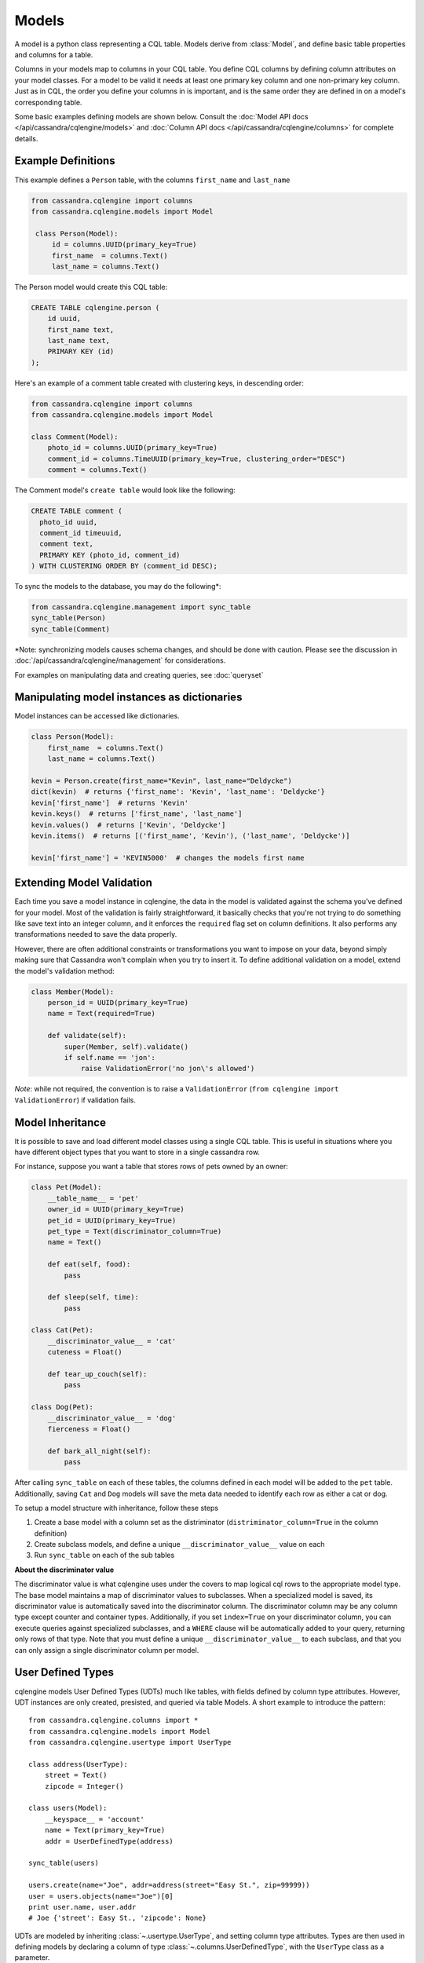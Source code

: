 ======
Models
======

.. module:: cqlengine.models

A model is a python class representing a CQL table. Models derive from :class:`Model`, and
define basic table properties and columns for a table.

Columns in your models map to columns in your CQL table. You define CQL columns by defining column attributes on your model classes.
For a model to be valid it needs at least one primary key column and one non-primary key column. Just as in CQL, the order you define
your columns in is important, and is the same order they are defined in on a model's corresponding table.

Some basic examples defining models are shown below. Consult the :doc:`Model API docs </api/cassandra/cqlengine/models>` and :doc:`Column API docs </api/cassandra/cqlengine/columns>` for complete details.

Example Definitions
===================

This example defines a ``Person`` table, with the columns ``first_name`` and ``last_name``

.. code-block:: python

   from cassandra.cqlengine import columns
   from cassandra.cqlengine.models import Model

    class Person(Model):
        id = columns.UUID(primary_key=True)
        first_name  = columns.Text()
        last_name = columns.Text()


The Person model would create this CQL table:

.. code-block:: sql

   CREATE TABLE cqlengine.person (
       id uuid,
       first_name text,
       last_name text,
       PRIMARY KEY (id)
   );

Here's an example of a comment table created with clustering keys, in descending order:

.. code-block:: python

    from cassandra.cqlengine import columns
    from cassandra.cqlengine.models import Model

    class Comment(Model):
        photo_id = columns.UUID(primary_key=True)
        comment_id = columns.TimeUUID(primary_key=True, clustering_order="DESC")
        comment = columns.Text()

The Comment model's ``create table`` would look like the following:

.. code-block:: sql

    CREATE TABLE comment (
      photo_id uuid,
      comment_id timeuuid,
      comment text,
      PRIMARY KEY (photo_id, comment_id)
    ) WITH CLUSTERING ORDER BY (comment_id DESC);

To sync the models to the database, you may do the following*:

.. code-block:: python

    from cassandra.cqlengine.management import sync_table
    sync_table(Person)
    sync_table(Comment)

\*Note: synchronizing models causes schema changes, and should be done with caution.
Please see the discussion in :doc:`/api/cassandra/cqlengine/management` for considerations.

For examples on manipulating data and creating queries, see :doc:`queryset`

Manipulating model instances as dictionaries
============================================

Model instances can be accessed like dictionaries.

.. code-block:: python

    class Person(Model):
        first_name  = columns.Text()
        last_name = columns.Text()

    kevin = Person.create(first_name="Kevin", last_name="Deldycke")
    dict(kevin)  # returns {'first_name': 'Kevin', 'last_name': 'Deldycke'}
    kevin['first_name']  # returns 'Kevin'
    kevin.keys()  # returns ['first_name', 'last_name']
    kevin.values()  # returns ['Kevin', 'Deldycke']
    kevin.items()  # returns [('first_name', 'Kevin'), ('last_name', 'Deldycke')]

    kevin['first_name'] = 'KEVIN5000'  # changes the models first name

Extending Model Validation
==========================

Each time you save a model instance in cqlengine, the data in the model is validated against the schema you've defined
for your model. Most of the validation is fairly straightforward, it basically checks that you're not trying to do
something like save text into an integer column, and it enforces the ``required`` flag set on column definitions.
It also performs any transformations needed to save the data properly.

However, there are often additional constraints or transformations you want to impose on your data, beyond simply
making sure that Cassandra won't complain when you try to insert it. To define additional validation on a model,
extend the model's validation method:

.. code-block:: python

    class Member(Model):
        person_id = UUID(primary_key=True)
        name = Text(required=True)

        def validate(self):
            super(Member, self).validate()
            if self.name == 'jon':
                raise ValidationError('no jon\'s allowed')

*Note*: while not required, the convention is to raise a ``ValidationError`` (``from cqlengine import ValidationError``)
if validation fails.

.. _model_inheritance:

Model Inheritance
=================
It is possible to save and load different model classes using a single CQL table.
This is useful in situations where you have different object types that you want to store in a single cassandra row.

For instance, suppose you want a table that stores rows of pets owned by an owner:

.. code-block:: python

    class Pet(Model):
        __table_name__ = 'pet'
        owner_id = UUID(primary_key=True)
        pet_id = UUID(primary_key=True)
        pet_type = Text(discriminator_column=True)
        name = Text()

        def eat(self, food):
            pass

        def sleep(self, time):
            pass

    class Cat(Pet):
        __discriminator_value__ = 'cat'
        cuteness = Float()

        def tear_up_couch(self):
            pass

    class Dog(Pet):
        __discriminator_value__ = 'dog'
        fierceness = Float()

        def bark_all_night(self):
            pass

After calling ``sync_table`` on each of these tables, the columns defined in each model will be added to the
``pet`` table. Additionally, saving ``Cat`` and ``Dog`` models will save the meta data needed to identify each row
as either a cat or dog.

To setup a model structure with inheritance, follow these steps

1.  Create a base model with a column set as the distriminator (``distriminator_column=True`` in the column definition)
2.  Create subclass models, and define a unique ``__discriminator_value__`` value on each
3.  Run ``sync_table`` on each of the sub tables

**About the discriminator value**

The discriminator value is what cqlengine uses under the covers to map logical cql rows to the appropriate model type. The
base model maintains a map of discriminator values to subclasses. When a specialized model is saved, its discriminator value is
automatically saved into the discriminator column. The discriminator column may be any column type except counter and container types.
Additionally, if you set ``index=True`` on your discriminator column, you can execute queries against specialized subclasses, and a
``WHERE`` clause will be automatically added to your query, returning only rows of that type. Note that you must
define a unique ``__discriminator_value__`` to each subclass, and that you can only assign a single discriminator column per model.

.. _user_types:

User Defined Types
==================
cqlengine models User Defined Types (UDTs) much like tables, with fields defined by column type attributes. However, UDT instances
are only created, presisted, and queried via table Models. A short example to introduce the pattern::

    from cassandra.cqlengine.columns import *
    from cassandra.cqlengine.models import Model
    from cassandra.cqlengine.usertype import UserType

    class address(UserType):
        street = Text()
        zipcode = Integer()

    class users(Model):
        __keyspace__ = 'account'
        name = Text(primary_key=True)
        addr = UserDefinedType(address)

    sync_table(users)

    users.create(name="Joe", addr=address(street="Easy St.", zip=99999))
    user = users.objects(name="Joe")[0]
    print user.name, user.addr
    # Joe {'street': Easy St., 'zipcode': None}

UDTs are modeled by inheriting :class:`~.usertype.UserType`, and setting column type attributes. Types are then used in defining
models by declaring a column of type :class:`~.columns.UserDefinedType`, with the ``UserType`` class as a parameter.

``sync_table`` will implicitly
synchronize any types contained in the table. Alternatively :func:`~.management.sync_type` can be used to create/alter types
explicitly.

Upon declaration, types are automatically registered with the driver, so query results return instances of your ``UserType``
class*.

***Note**: UDTs were not added to the native protocol until v3. When setting up the cqlengine connection, be sure to specify
``protocol_version=3``. If using an earlier version, UDT queries will still work, but the returned type will be a namedtuple.
